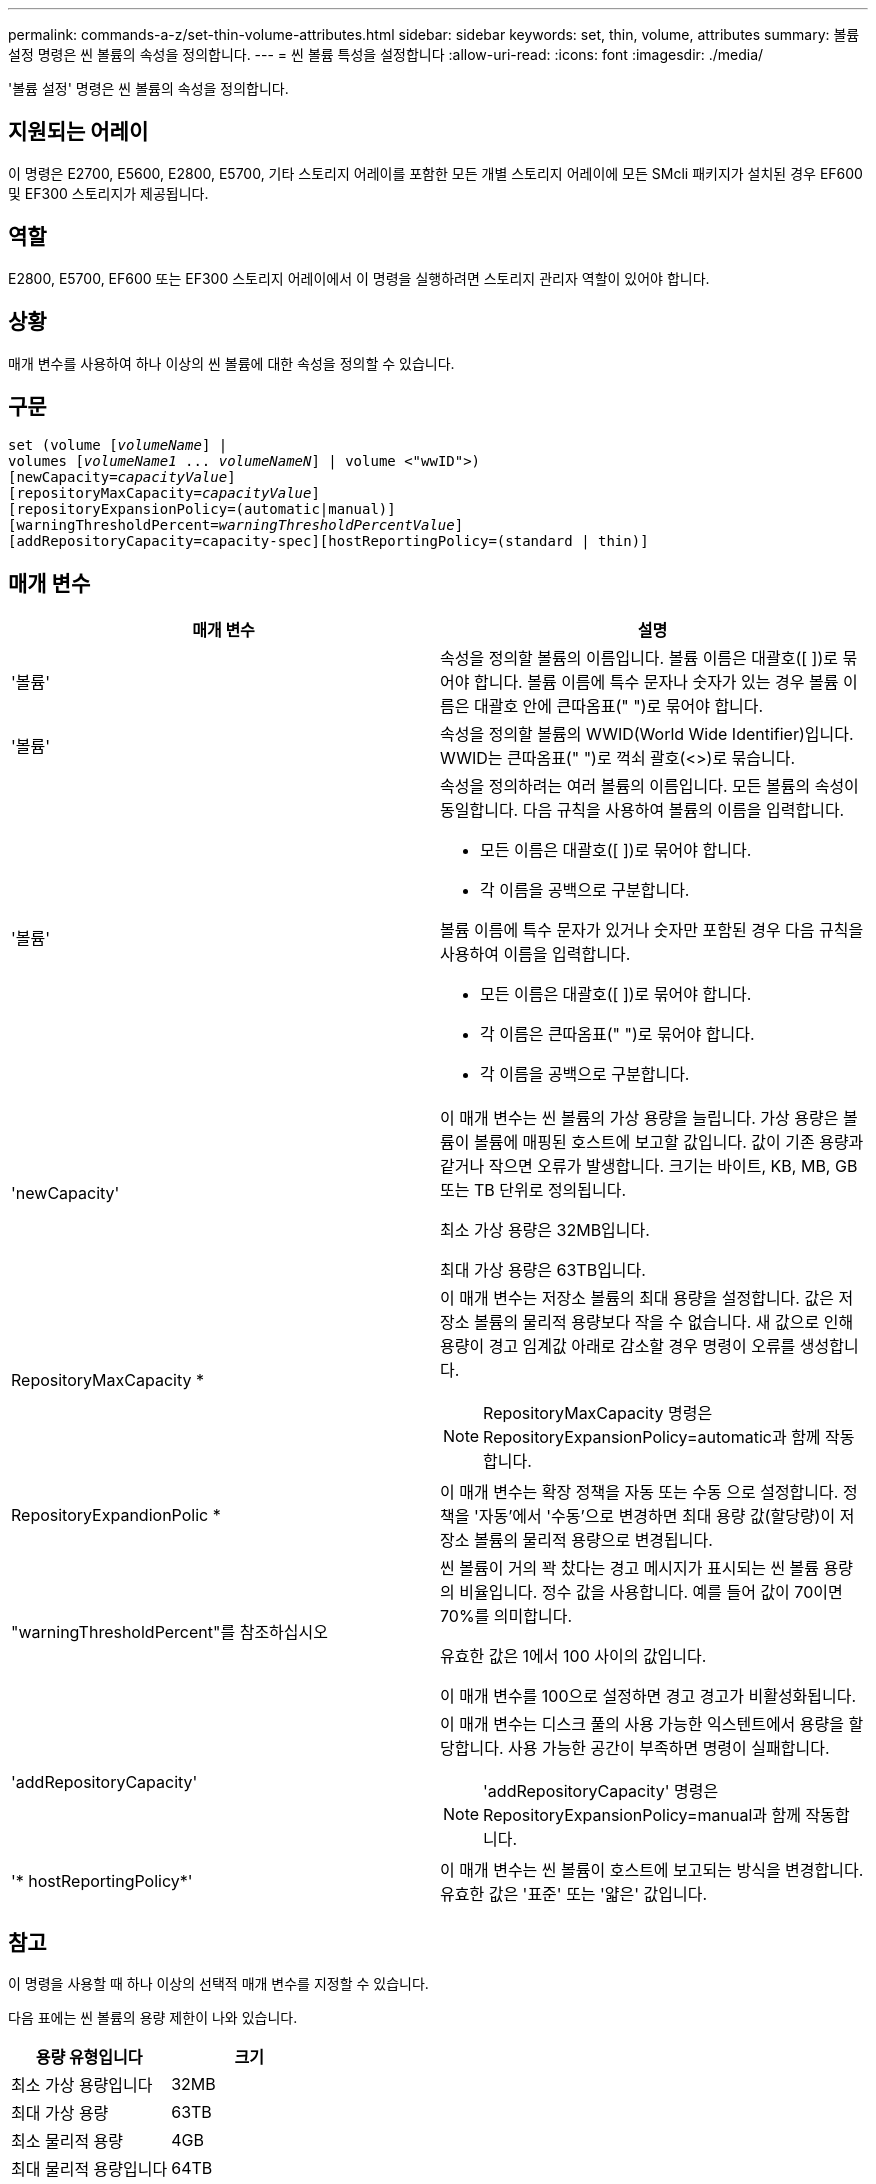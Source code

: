 ---
permalink: commands-a-z/set-thin-volume-attributes.html 
sidebar: sidebar 
keywords: set, thin, volume, attributes 
summary: 볼륨 설정 명령은 씬 볼륨의 속성을 정의합니다. 
---
= 씬 볼륨 특성을 설정합니다
:allow-uri-read: 
:icons: font
:imagesdir: ./media/


[role="lead"]
'볼륨 설정' 명령은 씬 볼륨의 속성을 정의합니다.



== 지원되는 어레이

이 명령은 E2700, E5600, E2800, E5700, 기타 스토리지 어레이를 포함한 모든 개별 스토리지 어레이에 모든 SMcli 패키지가 설치된 경우 EF600 및 EF300 스토리지가 제공됩니다.



== 역할

E2800, E5700, EF600 또는 EF300 스토리지 어레이에서 이 명령을 실행하려면 스토리지 관리자 역할이 있어야 합니다.



== 상황

매개 변수를 사용하여 하나 이상의 씬 볼륨에 대한 속성을 정의할 수 있습니다.



== 구문

[listing, subs="+macros"]
----
set (volume pass:quotes[[_volumeName_]] |
volumes pass:quotes[[_volumeName1_ ... _volumeNameN_]] | volume <"wwID">)
[newCapacity=pass:quotes[_capacityValue_]]
[repositoryMaxCapacity=pass:quotes[_capacityValue_]]
[repositoryExpansionPolicy=(automatic|manual)]
[warningThresholdPercent=pass:quotes[_warningThresholdPercentValue_]]
[addRepositoryCapacity=capacity-spec][hostReportingPolicy=(standard | thin)]
----


== 매개 변수

[cols="2*"]
|===
| 매개 변수 | 설명 


 a| 
'볼륨'
 a| 
속성을 정의할 볼륨의 이름입니다. 볼륨 이름은 대괄호([ ])로 묶어야 합니다. 볼륨 이름에 특수 문자나 숫자가 있는 경우 볼륨 이름은 대괄호 안에 큰따옴표(" ")로 묶어야 합니다.



 a| 
'볼륨'
 a| 
속성을 정의할 볼륨의 WWID(World Wide Identifier)입니다. WWID는 큰따옴표(" ")로 꺽쇠 괄호(<>)로 묶습니다.



 a| 
'볼륨'
 a| 
속성을 정의하려는 여러 볼륨의 이름입니다. 모든 볼륨의 속성이 동일합니다. 다음 규칙을 사용하여 볼륨의 이름을 입력합니다.

* 모든 이름은 대괄호([ ])로 묶어야 합니다.
* 각 이름을 공백으로 구분합니다.


볼륨 이름에 특수 문자가 있거나 숫자만 포함된 경우 다음 규칙을 사용하여 이름을 입력합니다.

* 모든 이름은 대괄호([ ])로 묶어야 합니다.
* 각 이름은 큰따옴표(" ")로 묶어야 합니다.
* 각 이름을 공백으로 구분합니다.




 a| 
'newCapacity'
 a| 
이 매개 변수는 씬 볼륨의 가상 용량을 늘립니다. 가상 용량은 볼륨이 볼륨에 매핑된 호스트에 보고할 값입니다. 값이 기존 용량과 같거나 작으면 오류가 발생합니다. 크기는 바이트, KB, MB, GB 또는 TB 단위로 정의됩니다.

최소 가상 용량은 32MB입니다.

최대 가상 용량은 63TB입니다.



 a| 
RepositoryMaxCapacity *
 a| 
이 매개 변수는 저장소 볼륨의 최대 용량을 설정합니다. 값은 저장소 볼륨의 물리적 용량보다 작을 수 없습니다. 새 값으로 인해 용량이 경고 임계값 아래로 감소할 경우 명령이 오류를 생성합니다.

[NOTE]
====
RepositoryMaxCapacity 명령은 RepositoryExpansionPolicy=automatic과 함께 작동합니다.

====


 a| 
RepositoryExpandionPolic *
 a| 
이 매개 변수는 확장 정책을 자동 또는 수동 으로 설정합니다. 정책을 '자동'에서 '수동'으로 변경하면 최대 용량 값(할당량)이 저장소 볼륨의 물리적 용량으로 변경됩니다.



 a| 
"warningThresholdPercent"를 참조하십시오
 a| 
씬 볼륨이 거의 꽉 찼다는 경고 메시지가 표시되는 씬 볼륨 용량의 비율입니다. 정수 값을 사용합니다. 예를 들어 값이 70이면 70%를 의미합니다.

유효한 값은 1에서 100 사이의 값입니다.

이 매개 변수를 100으로 설정하면 경고 경고가 비활성화됩니다.



 a| 
'addRepositoryCapacity'
 a| 
이 매개 변수는 디스크 풀의 사용 가능한 익스텐트에서 용량을 할당합니다. 사용 가능한 공간이 부족하면 명령이 실패합니다.

[NOTE]
====
'addRepositoryCapacity' 명령은 RepositoryExpansionPolicy=manual과 함께 작동합니다.

====


 a| 
'* hostReportingPolicy*'
 a| 
이 매개 변수는 씬 볼륨이 호스트에 보고되는 방식을 변경합니다. 유효한 값은 '표준' 또는 '얇은' 값입니다.

|===


== 참고

이 명령을 사용할 때 하나 이상의 선택적 매개 변수를 지정할 수 있습니다.

다음 표에는 씬 볼륨의 용량 제한이 나와 있습니다.

[cols="2*"]
|===
| 용량 유형입니다 | 크기 


 a| 
최소 가상 용량입니다
 a| 
32MB



 a| 
최대 가상 용량
 a| 
63TB



 a| 
최소 물리적 용량
 a| 
4GB



 a| 
최대 물리적 용량입니다
 a| 
64TB

|===
씬 볼륨은 표준 볼륨에서 수행하는 다음과 같은 작업을 모두 지원합니다.

* 씬 볼륨의 세그먼트 크기는 변경할 수 없습니다.
* 씬 볼륨에 대한 사전 읽기 이중화 검사는 활성화할 수 없습니다.
* 볼륨 복사본의 타겟 볼륨으로 씬 볼륨을 사용할 수 없습니다.
* 동기 미러링 작업에서는 씬 볼륨을 사용할 수 없습니다.


씬 볼륨을 표준 볼륨으로 변경하려면 볼륨 복사 작업을 사용하여 씬 볼륨의 복사본을 생성합니다. 볼륨 복사본의 대상은 항상 표준 볼륨입니다.



== 최소 펌웨어 레벨입니다

7.83
